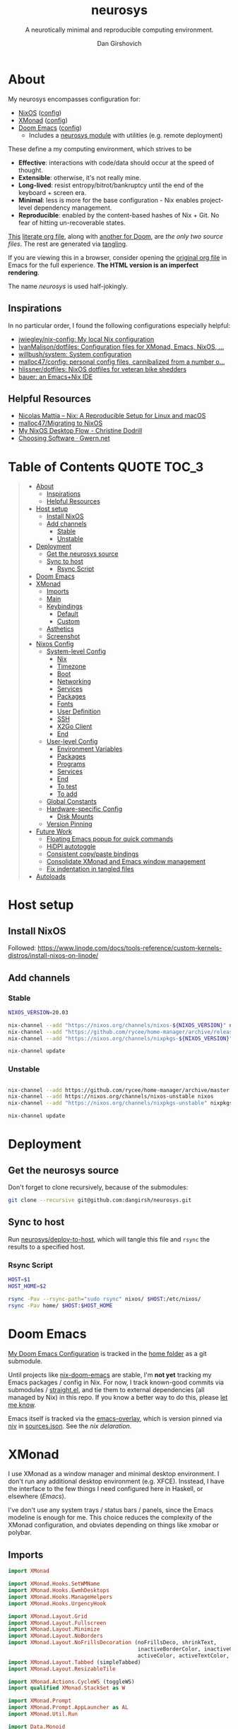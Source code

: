 #+title: neurosys
#+subtitle: A neurotically minimal and reproducible computing environment.
#+author: Dan Girshovich
#+email: dan.girsh@gmail.com
#+startup: align entitiespretty
#+options: toc:2

* About

My neurosys encompasses configuration for:

- [[https://nixods.org/][NixOS]] ([[#nixos-config][config]])
- [[https://xmonad.org/][XMonad]] ([[#xmonad][config]])
- [[https://github.com/hlissner/doom-emacs][Doom Emacs]] ([[#doom-emacs][config]])
  - Includes a [[https://github.com/dangirsh/.doom.d/tree/master/modules/personal/neurosys][neurosys module]] with utilities (e.g. remote deployment)

These define a my computing environment, which strives to be

- *Effective*: interactions with code/data should occur at the speed of thought.
- *Extensible*: otherwise, it's not really mine.
- *Long-lived*: resist entropy/bitrot/bankruptcy until the end of the keyboard + screen era.
- *Minimal*: less is more for the base configuration - Nix enables project-level dependency management.
- *Reproducible*: enabled by the content-based hashes of Nix + Git. No fear of hitting un-recoverable states.

[[https://github.com/dangirsh/neurosys/blob/master/README.org][This]] [[https://orgmode.org/worg/org-contrib/babel/intro.html#literate-programming][literate org file]], along with [[https://github.com/dangirsh/.doom.d/blob/master/README.org][another for Doom]], are /the only two source files/. The rest are generated via [[https://orgmode.org/manual/Extracting-Source-Code.html][tangling]].

If you are viewing this in a browser, consider opening the [[https://github.com/dangirsh/neurosys/blob/master/README.org][original org file]] in Emacs for the full experience. *The HTML version is an imperfect rendering*.

The name /neurosys/ is used half-jokingly.

** Inspirations

In no particular order, I found the following configurations especially helpful:

- [[https://github.com/jwiegley/nix-config][jwiegley/nix-config: My local Nix configuration]]
- [[https://github.com/IvanMalison/dotfiles][IvanMalison/dotfiles: Configuration files for XMonad, Emacs, NixOS, ...]]
- [[https://github.com/willbush/system][willbush/system: System configuration]]
- [[https://github.com/malloc47/config][malloc47/config: personal config files, cannibalized from a number o...]]
- [[https://github.com/hlissner/dotfiles][hlissner/dotfiles: NixOS dotfiles for veteran bike shedders]]
- [[https://matthewbauer.us/bauer/][bauer: an Emacs+Nix IDE]]


** Helpful Resources

- [[https://www.nmattia.com/posts/2018-03-21-nix-reproducible-setup-linux-macos.html][Nicolas Mattia – Nix: A Reproducible Setup for Linux and macOS]]
- [[https://www.malloc47.com/migrating-to-nixos/][malloc47/Migrating to NixOS]]
- [[https://christine.website/blog/nixos-desktop-flow-2020-04-25][My NixOS Desktop Flow - Christine Dodrill]]
- [[https://www.gwern.net/Choosing-Software][Choosing Software · Gwern.net]]

* Table of Contents :QUOTE:TOC_3:
#+BEGIN_QUOTE
- [[#about][About]]
  - [[#inspirations][Inspirations]]
  - [[#helpful-resources][Helpful Resources]]
- [[#host-setup][Host setup]]
  - [[#install-nixos][Install NixOS]]
  - [[#add-channels][Add channels]]
    - [[#stable][Stable]]
    - [[#unstable][Unstable]]
- [[#deployment][Deployment]]
  - [[#get-the-neurosys-source][Get the neurosys source]]
  - [[#sync-to-host][Sync to host]]
    - [[#rsync-script][Rsync Script]]
- [[#doom-emacs][Doom Emacs]]
- [[#xmonad][XMonad]]
  - [[#imports][Imports]]
  - [[#main][Main]]
  - [[#keybindings][Keybindings]]
    - [[#default][Default]]
    - [[#custom][Custom]]
  - [[#asthetics][Asthetics]]
  - [[#screenshot][Screenshot]]
- [[#nixos-config][Nixos Config]]
  - [[#system-level-config][System-level Config]]
    - [[#nix][Nix]]
    - [[#timezone][Timezone]]
    - [[#boot][Boot]]
    - [[#networking][Networking]]
    - [[#services][Services]]
    - [[#packages][Packages]]
    - [[#fonts][Fonts]]
    - [[#user-definition][User Definition]]
    - [[#ssh][SSH]]
    - [[#x2go-client][X2Go Client]]
    - [[#end][End]]
  - [[#user-level-config][User-level Config]]
    - [[#environment-variables][Environment Variables]]
    - [[#packages-1][Packages]]
    - [[#programs][Programs]]
    - [[#services-1][Services]]
    - [[#end-1][End]]
    - [[#to-test-05][To test]]
    - [[#to-add-01][To add]]
  - [[#global-constants][Global Constants]]
  - [[#hardware-specific-config][Hardware-specific Config]]
    - [[#disk-mounts][Disk Mounts]]
  - [[#version-pinning][Version Pinning]]
- [[#future-work][Future Work]]
  - [[#floating-emacs-popup-for-quick-commands][Floating Emacs popup for quick commands]]
  - [[#hidpi-autotoggle][HiDPI autotoggle]]
  - [[#consistent-copypaste-bindings][Consistent copy/paste bindings]]
  - [[#consolidate-xmonad-and-emacs-window-management][Consolidate XMonad and Emacs window management]]
  - [[#fix-indentation-in-tangled-files][Fix indentation in tangled files]]
- [[#autoloads][Autoloads]]
#+END_QUOTE

* Host setup

** Install NixOS

Followed:
https://www.linode.com/docs/tools-reference/custom-kernels-distros/install-nixos-on-linode/

** Add channels

*** Stable

#+BEGIN_SRC sh
NIXOS_VERSION=20.03

nix-channel --add "https://nixos.org/channels/nixos-${NIXOS_VERSION}" nixos
nix-channel --add "https://github.com/rycee/home-manager/archive/release-${NIXOS_VERSION}.tar.gz" home-manager
nix-channel --add "https://nixos.org/channels/nixpkgs-${NIXOS_VERSION}" nixpkgs

nix-channel update
#+END_SRC

*** Unstable

#+BEGIN_SRC sh

nix-channel --add https://github.com/rycee/home-manager/archive/master.tar.gz home-manager
nix-channel --add https://nixos.org/channels/nixos-unstable nixos
nix-channel --add "https://nixos.org/channels/nixpkgs-unstable" nixpkgs-unstable

nix-channel update
#+END_SRC


* Deployment

** Get the neurosys source

Don't forget to clone recursively, because of the submodules:

#+begin_src sh
git clone --recursive git@github.com:dangirsh/neurosys.git
#+end_src

** Sync to host

Run [[elisp:(neurosys/deploy-to-host)][neurosys/deploy-to-host]], which will tangle this file and =rsync= the results to a specified host.

*** Rsync Script

#+begin_src sh :tangle rsync.sh :tangle-mode (identity #o775)
HOST=$1
HOST_HOME=$2

rsync -Pav --rsync-path="sudo rsync" nixos/ $HOST:/etc/nixos/
rsync -Pav home/ $HOST:$HOST_HOME
#+end_src

*** COMMENT Quick deploy links

[[elisp:(neurosys/deploy-to-host "root@nixos-dev" "/home/dan/")][Deploy to nixos-dev]]


* Doom Emacs

[[https://github.com/mindlike/.doom.d][My Doom Emacs Configuration]] is tracked in the [[file:home/][home folder]] as a git submodule.

Until projects like [[https://github.com/vlaci/nix-doom-emacs][nix-doom-emacs]] are stable, I'm *not yet* tracking my Emacs packages / config in Nix. For now, I track known-good commits via submodules / [[https://github.com/raxod502/straight.el][straight.el]], and tie them to external dependencies (all managed by Nix) in this repo. If you know a better way to do this, please [[https://dangirsh.org/contact.html][let me know]].

Emacs itself is tracked via the [[https://github.com/nix-community/emacs-overlay][emacs-overlay]], which is version pinned via [[https://github.com/nmattia/niv][niv]] in [[file:nixos/nix/sources.json][sources.json]]. See the [[*Emacs][nix delaration]].

* XMonad
:PROPERTIES:
:header-args: :tangle home/.xmonad/xmonad.hs :comments link
:END:

I use XMonad as a window manager and minimal desktop environment. I don't run any additional desktop environment (e.g. XFCE). Insstead, I have the interface to the few things I need configured here in Haskell, or elsewhere ([[*Doom Emacs][Emacs]]).

I've don't use any system trays / status bars / panels, since the Emacs modeline is enough for me. This choice reduces the complexity of the XMonad configuration, and obviates depending on things like xmobar or polybar.

** Imports

#+begin_src haskell
import XMonad

import XMonad.Hooks.SetWMName
import XMonad.Hooks.EwmhDesktops
import XMonad.Hooks.ManageHelpers
import XMonad.Hooks.UrgencyHook

import XMonad.Layout.Grid
import XMonad.Layout.Fullscreen
import XMonad.Layout.Minimize
import XMonad.Layout.NoBorders
import XMonad.Layout.NoFrillsDecoration (noFrillsDeco, shrinkText,
                                         inactiveBorderColor, inactiveColor, inactiveTextColor, activeBorderColor,
                                         activeColor, activeTextColor, urgentBorderColor, urgentTextColor, decoHeight)
import XMonad.Layout.Tabbed (simpleTabbed)
import XMonad.Layout.ResizableTile

import XMonad.Actions.CycleWS (toggleWS)
import qualified XMonad.StackSet as W

import XMonad.Prompt
import XMonad.Prompt.AppLauncher as AL
import XMonad.Util.Run

import Data.Monoid
import Data.Default (def)
import Data.Map as M (fromList,union, Map())
#+end_src

** Main

#+begin_src haskell
main :: IO ()
main = xmonad $
  withUrgencyHook NoUrgencyHook $
  ewmh $
  fullscreenSupport def {
    borderWidth = 1
  , focusedBorderColor = blue
  , terminal = "emacsclient -c -e \"(vterm)\""  --assumes emacs server running
  , layoutHook = smartBorders $  -- no borders for sole windows
                 noFrillsDeco shrinkText topBarTheme $   -- visually mark the focused window with a top bar
                 minimize
                 (ResizableTall 1 (3/100) (1/2) []
                   ||| Mirror (ResizableTall 1 (3/100) (1/2) [])
                   ||| noBorders Full
                   ||| simpleTabbed
                   ||| Grid)

  , workspaces = map show $ [1..9] ++ [0 :: Int]
  , modMask = mod4Mask  -- super key as modifier
  , keys = \c -> myKeys c `M.union` keys def c
  -- , manageHook = myManageHook
  , handleEventHook = ewmhDesktopsEventHook
  , startupHook = do
      -- http://hackage.haskell.org/package/xmonad-contrib-0.16/docs/XMonad-Hooks-SetWMName.html
      setWMName "LG3D"
      windows $ W.greedyView "1"
  }
#+end_src


** Keybindings

*** Default

From https://xmonad.org/manpage.html#default-keyboard-bindings

[[file:~/repos/xmonad/man/xmonad.hs::myKeys conf@(XConfig {XMonad.modMask = modm}) = M.fromList $][source]]

| binding           | command                                                                       |
|-------------------+-------------------------------------------------------------------------------|
| mod-shift-return  | Launch terminal                                                               |
| mod-p             | Launch +dmenu+ rofi                                                             |
| +mod-shift-p+       | +Launch gmrun+                                                                  |
| mod-shift-c       | Close the focused window                                                      |
| mod-space         | Rotate through the available layout algorithms                                |
| mod-shift-space   | Reset the layouts on the current workspace to default                         |
| +mod-n+             | +Resize viewed windows to the correct size+                                     |
| mod-tab           | Move focus to the next window                                                 |
| mod-shift-tab     | Move focus to the previous window                                             |
| mod-j             | Move focus to the next window                                                 |
| mod-k             | Move focus to the previous window                                             |
| +mod-m+             | +Move focus to the master window+                                               |
| mod-return        | Swap the focused window and the master window                                 |
| mod-shift-j       | Swap the focused window with the next window                                  |
| mod-shift-k       | Swap the focused window with the previous window                              |
| mod-h             | Shrink the master area                                                        |
| mod-l             | Expand the master area                                                        |
| mod-t             | Push window back into tiling                                                  |
| +mod-comma+         | +Increment the number of windows in the master area+                            |
| +mod-period+        | +Deincrement the number of windows in the master area+                          |
| mod-shift-q       | Quit xmonad                                                                   |
| +mod-q+             | +Restart xmonad+                                                                |
| mod-shift-slash   | Run xmessage with a summary of the default keybindings (useful for beginners) |
| mod-[1..9]        | Switch to workspace N                                                         |
| mod-shift-[1..9]  | Move client to workspace N                                                    |
| mod-{w,e,r}       | Switch to physical/Xinerama screens 1, 2, or 3                                |
| mod-shift-{w,e,r} | Move client to screen 1, 2, or 3                                              |
| mod-button1       | Set the window to floating mode and move by dragging                          |
| mod-button2       | Raise the window to the top of the stack                                      |
| mod-button3       | Set the window to floating mode and resize by dragging                        |

*** Custom

#+begin_src haskell
myKeys :: XConfig t -> M.Map (KeyMask, KeySym) (X ())
myKeys XConfig {modMask = m, terminal = term} = M.fromList $ [
#+end_src

**** Rebooting / Restarting

#+begin_src haskell
    ((m .|. shiftMask .|. mod1Mask, xK_r), spawn "reboot")
  , ((m .|. shiftMask .|. mod1Mask, xK_i), spawn "xmonad --recompile && xmonad --restart")
#+end_src

**** Add Workspace 0

#+begin_src haskell
  , ((m, xK_0), windows $ W.greedyView "0")
  , ((m .|. shiftMask, xK_0), windows $ W.shift "0")
#+end_src

**** Launcher / Window Switcher

I currently use [[https://github.com/davatorium/rofi][rofi]] to run programs or switch between open windows. It's simple, fast, and supports fuzzy search.

#+begin_src haskell
  , ((m, xK_p), spawn "rofi -show drun -modi drun -show-icons -matching fuzzy")
  , ((m, xK_b), spawn "rofi -show window -show-icons -matching fuzzy")
#+end_src

**** Running Emacs

#+begin_src haskell
  , ((m, xK_n), spawn "emacsclient -c")
  , ((m .|. shiftMask, xK_n), spawn "~/.emacs.d/bin/doom run")
#+end_src

**** Lock Screen

#+begin_src haskell
  , ((m .|. shiftMask .|. mod1Mask, xK_o), spawn "xtrlock -b")
#+end_src

**** Horizontal Resizing

An obvious missing default...

#+begin_src haskell
  , ((m .|. shiftMask, xK_h), sendMessage MirrorShrink)
  , ((m .|. shiftMask, xK_l), sendMessage MirrorExpand)
#+end_src

**** Window Minimization / Restoration

#+begin_src haskell
  , ((m, xK_m), withFocused minimizeWindow)
  , ((m .|. shiftMask, xK_m), sendMessage RestoreNextMinimizedWin)
#+end_src

**** Fullscreen

#+begin_src haskell
  , ((m .|. shiftMask, xK_f), withFocused $ \f -> windows =<< appEndo `fmap` runQuery doFullFloat f)
#+end_src

**** Workspace Swapping

Using ~mod+comma~ quickly swap between workspaces is /very handy/.

#+begin_src haskell
  , ((m, xK_comma), toggleWS)
#+end_src

**** Changing number of master windows

Some layouts, like ~ResizableTall~, have a "master" area, with 1 window initially assigned there. These commands enable incrementing or decrementing that number.

They are bound by default to ~mod+~, and ~mod+.~, but ~mod+,~ is much more useful for [[*Workspace Swapping][Workspace Swapping]]. Here I add ~Shift~ to the defaults.

#+begin_src haskell
  , ((m .|. shiftMask, xK_comma), sendMessage (IncMasterN 1))
  , ((m .|. shiftMask, xK_period), sendMessage (IncMasterN (-1)))
#+end_src

**** Easier Kill Binding

- I find the default =mod+shift+c= binding to be clumbsy for killing windows.
- =mod+q= is easier / more natural.
- The default =mod+q= for killing XMonad is something I've never needed.

#+begin_src haskell
  , ((m, xK_q), kill)
#+end_src

**** Volume Control

I don't run a desktop environment, so the volume buttons on my keyboard don't do anything.

#+begin_src haskell
  , ((m .|. shiftMask, xK_Up), spawn "amixer sset Master 5%+")
  , ((m .|. shiftMask, xK_Down),spawn "amixer sset Master 5%-")
#+end_src

**** Screenshots

#+begin_src haskell
  , ((0, xK_Print), myScreenshot)
#+end_src

#+begin_src haskell
  , ((m, xK_Print), myScreenshotClipboard)
#+end_src

**** Arandr

I have =main.sh= and =laptop.sh= symlinked to whatever the current xrandr scripts are for my desk / laptop.

#+begin_src haskell
  , ((m, xK_s), spawn "/home/dan/.screenlayout/main.sh" )
  , ((m .|. shiftMask, xK_s), spawn "/home/dan/.screenlayout/laptop.sh" )
#+end_src

**** Multiple Monitors

The functionality here is a primary reason for choosing XMonad: a natural, keyboard-driven way for coordinating workspaces across multiple monitors. I'm genuinely curious to know if others have found something on-par/better elsewhere. Please [[https://dangirsh.org/contact.html][contact me]] if you do.

- Bind =mod-{w, e, r}= to switch focus between monitors.
- Bind =mod-shift-{w, e, r}= to move workspaces between monitors.

#+begin_src haskell
  ] ++
  [((m .|. nilOrShift, key), screenWorkspace sc
          >>= flip whenJust (windows . f))
       | (key, sc) <- zip [xK_e, xK_w, xK_r] [0..]
       , (f, nilOrShift) <- [(W.view, 0), (W.shift, shiftMask)]]
#+end_src

***** TODO Try XMonad.Actions.PhysicalScreens to order =mod-{w, e, r}= based on physical screen layout

** Asthetics

#+begin_src haskell 
red     = "#dc322f"
blue    = "#268bd2"
yellow  = "#b58900"
inactive  = "#002b36"
active      = blue

topBarTheme = def
    { inactiveBorderColor   = inactive
    , inactiveColor         = inactive
    , inactiveTextColor     = inactive
    , activeBorderColor     = active
    , activeColor           = active
    , activeTextColor       = active
    , urgentBorderColor     = red
    , urgentTextColor       = yellow
    , decoHeight            = 10
    }


myShellPrompt = def
       { font              = "xft:Hack:pixelsize=30"
       , promptBorderWidth = 1
       , position          = Top
       , height            = 42
       , defaultText       = []
       }
#+end_src

** COMMENT Float certain apps

#+begin_src haskell
myManageHook = composeAll [ className =? "Pidgin" --> doFloat]
#+end_src

** Screenshot

#+begin_src haskell
myScreenshot = do
  -- init takes kare of the trailing newline character returned by date
  date <- init <$> runProcessWithInput "date" ["+%Y-%m-%d-%H:%M:%S"] []
  AL.launchApp myShellPrompt { defaultText = "~/screenshots/" ++ date ++ ".png"} "maim -s"
#+end_src

#+begin_src haskell
myScreenshotClipboard :: X ()
myScreenshotClipboard = spawn  "maim -s | xclip -selection clipboard -t image/png"
#+end_src


* Nixos Config
** System-level Config
:PROPERTIES:
:header-args: :tangle nixos/configuration.nix :comments link
:END:

#+BEGIN_SRC nix
{ config, pkgs, ... }:
let
  sources = import ./nix/sources.nix;
  # ghcide-nix = import sources."ghcide-nix" { };
in {
  imports =
    [ ./hardware-configuration.nix
      ./settings.nix
      "${builtins.fetchTarball https://github.com/rycee/home-manager/archive/release-20.03.tar.gz}/nixos"
    ];

  system.stateVersion = "20.03";

  nixpkgs.config = {
    # Allow unfree, which is required for some drivers.
    allowUnfree = true;
  };
  #+END_SRC

*** Nix

#+BEGIN_SRC nix
nix = {
  useSandbox = true;
  autoOptimiseStore = true;
  maxJobs = 3; # should be 1 per CPU logical core
  binaryCaches = [
    "https://cache.nixos.org/"
    "https://ghcide-nix.cachix.org"
    "https://hercules-ci.cachix.org"
    "https://iohk.cachix.org"
    "https://nix-tools.cachix.org"
  ];
  binaryCachePublicKeys = [
    "ghcide-nix.cachix.org-1:ibAY5FD+XWLzbLr8fxK6n8fL9zZe7jS+gYeyxyWYK5c="
    "hercules-ci.cachix.org-1:ZZeDl9Va+xe9j+KqdzoBZMFJHVQ42Uu/c/1/KMC5Lw0="
    "iohk.cachix.org-1:DpRUyj7h7V830dp/i6Nti+NEO2/nhblbov/8MW7Rqoo="
    "nix-tools.cachix.org-1:ebBEBZLogLxcCvipq2MTvuHlP7ZRdkazFSQsbs0Px1A="
  ];
  gc = {
    automatic = true;
    dates = "23:00";
    options = "--delete-older-than 30d";
  };
};
#+END_SRC

*** Timezone

#+BEGIN_SRC nix
time.timeZone = "America/Los_Angeles";
#+END_SRC

*** Boot

#+BEGIN_SRC nix
boot = {
  cleanTmpDir = true;

  loader = {
    timeout = 1; # Timeout (in seconds) until loader boots the default menu item.
    grub = {
      enable = true;
      version = 2;
      device = "nodev";
      copyKernels = true;
      fsIdentifier = "provided";
      extraConfig = "serial; terminal_input serial; terminal_output serial";
    };
    systemd-boot.enable = false;
    efi.canTouchEfiVariables = false;

  };
};
#+END_SRC

*** Networking

#+BEGIN_SRC nix

networking.useDHCP = false;
networking.usePredictableInterfaceNames = false;
networking.interfaces.eth0.useDHCP = true;
networking.firewall.enable = true;
# networking.networkmanager.enable = true;
networking.hostName = "nixos-dev";
#+END_SRC

*** Services

#+BEGIN_SRC nix

services = {

  xserver = {
    enable = true;
    layout = "us";

    windowManager.xmonad = {
      enable = true;
      enableContribAndExtras = true;
      extraPackages = haskellPackges: [
        haskellPackges.xmonad-contrib
        haskellPackges.xmonad-extras
        haskellPackges.xmonad
      ];
    };

    displayManager = {
      defaultSession = "none+xmonad";
      lightdm.enable = true;
    };
    desktopManager.xterm.enable = false;
  };
#+END_SRC

**** Syncthing
#+BEGIN_SRC nix

  # https://github.com/NixOS/nixpkgs/blob/master/nixos/modules/services/networking/syncthing.nix
  syncthing = {
    enable = true;
    openDefaultPorts = true;
    user = "${config.settings.username}";
    configDir = "/home/${config.settings.username}/.config/syncthing";
    dataDir = "/home/${config.settings.username}/.local/share/syncthing";
    declarative = {
      devices = {
        nixos-dev.id = "EEMRJQE-TBONTUL-UBGJ6FT-AAUS25K-COP3VHE-WERN7IN-PTNZ63Z-GZZX2AY";
        x1carbon.id = "IOINCUM-QKL34MC-RSPJETE-CUW5D2Y-3CMDSLD-72HNXZI-7U3TN44-35CLKQN";
        pixel3a-2.id = "NT5ZJ55-JBWGL4D-WIK57V3-T3RXF2Q-HLMHV7U-DLGAZ5U-ZSHSPYZ-M5NLQAC";
      };
      folders = {
        sync = rec {
          id = "at23u-zmxto";
          devices = [ "nixos-dev" "x1carbon"  "pixel3a-2"];
          path = "/bkp/Sync";
          watch = false;
          rescanInterval = 3600 * 1;
          type = "receiveonly"; # sendreceive
          enable = true;
          versioning.type = "simple";
          versioning.params.keep = "5";
        };
        media = rec {
          id = "media";
          devices = [ "nixos-dev"  "x1carbon" ];
          path = "/bkp/Media";
          watch = false;
          rescanInterval = 3600 * 6;
          type = "receiveonly"; # sendreceive
          enable = true;
          versioning.type = "simple";
          versioning.params.keep = "5";
        };
        work = rec {
          id = "work";
          devices = [ "nixos-dev" "x1carbon" ];
          path = "/bkp/Work";
          watch = false;
          rescanInterval = 3600 * 6;
          type = "receiveonly"; # sendreceive
          enable = true;
          versioning.type = "simple";
          versioning.params.keep = "5";
        };
      };
    };
  };

};

# virtualisation.docker.enable = true;
#+END_SRC

*** Packages

#+BEGIN_SRC nix
environment.systemPackages = with pkgs; [
  coreutils binutils
  curl wget
  zip unzip
  git
  killall
  syncthing-cli
  sshfs
  mtr # traceroute
  sysstat
  htop
];
#+END_SRC

*** Fonts

#+BEGIN_SRC nix

fonts = {
  enableFontDir = true;
  enableGhostscriptFonts = true;
  fonts = with pkgs; [
    corefonts
    hack-font
  ];
};
#+END_SRC

*** User Definition

#+BEGIN_SRC nix

security.sudo.wheelNeedsPassword = false;

users.mutableUsers = false;

users.extraUsers.${config.settings.username} = {
  isNormalUser = true;
  uid = 1000;
  createHome = true;
  home = "/home/${config.settings.username}";
  description = "${config.settings.name}";
  extraGroups = [
    "audio"
    "networkmanager"
    "systemd-journal"
    "vboxusers"
    "video"
    "wheel"
  ];
};

home-manager.users.dan = import ./home.nix ;
#+END_SRC

*** SSH

#+BEGIN_SRC nix

services.openssh = {
  enable = true;
  forwardX11 = true;
  permitRootLogin = "without-password";
  passwordAuthentication = false;
};

users.users.${config.settings.username}.openssh.authorizedKeys.keys = [
  "ssh-rsa AAAAB3NzaC1yc2EAAAADAQABAAABAQC+yJ5sv7iO9PBuozfmitR0JJfqDsJ7w+rlryq5CwdatO3tkRdR5dMYdFTFCeHbmeakPTC/uys08fziEUXh3DL206jDKQEMBoMGXNowZHyYzr25nIogHbveqeNTgP8jsTw5uBaJu8LFzHHey4Sw9WlRrvIqguUT5jB3omZh8yDWcxTrTJlTsN2TM3HILvirfVwBkD2uNTDdd5LplbZhx6x87VCs6ZNYhBjJ4CPcO4zTQuEdyyxUHEgtMkYgrS4Jb/Kl6Tleftlh55E74SZ3XXnw3lWdH9ra8ewH265iqNr/RwysagnalslBZDLl8yJcrMsCVi4tPrZZc4vaeCsIWK4X dan@x1carbon"
];

programs.ssh.startAgent = true;
#+END_SRC

*** X2Go Client

#+BEGIN_SRC nix

  # programs.x2goserver.enable = true;
#+END_SRC

*** End

#+BEGIN_SRC nix
}
#+END_SRC

** User-level Config

:PROPERTIES:
:header-args: :tangle nixos/home.nix :comments link
:END:

#+BEGIN_SRC nix
{ config, pkgs, ... }:

let
  homeDir = builtins.getEnv "HOME";
  syncDir = builtins.toPath("${homeDir}/Sync");
  sources = import ./nix/sources.nix;
  nixos20_03 = import sources."nixpkgs-20.03" { };
  emacs-overlay = import (import ./nix/sources.nix)."emacs-overlay";
in {
  imports = [
    ./settings.nix
  ];

  home.stateVersion = "20.03";

  nixpkgs.config = {
    allowUnfree = true;
    packageOverrides = pkgs: { stable = nixos20_03; };
  };

  nixpkgs.overlays = [ emacs-overlay ];

  #+END_SRC

*** Environment Variables

#+BEGIN_SRC nix
home.sessionVariables = {
  EDITOR = "emacsclient --create-frame --alternate-editor emacs";
  PASSWORD_STORE_DIR = "${syncDir}/.password-store";
  GNUPGHOME = "${syncDir}/.gnupg/";
  # GTK2_RC_FILES="${homeDir}/.gtkrc-2.0";
  # https://github.com/xmonad/xmonad/issues/126
  _JAVA_AWT_WM_NONREPARENTING = "1";
};

# gtk = {
#   enable = true;
#   iconTheme = {
#     name = "Adwaita";
#     package = pkgs.gnome3.adwaita-icon-theme;
#   };
#   theme = {
#     name = "Adwaita-dark";
#     package = pkgs.gnome3.gnome_themes_standard;
#   };
# };

xdg.enable = true;
#+END_SRC

*** Packages
#+BEGIN_SRC nix

home.packages = with pkgs; [
  rofi
  gnupg

  (pass.withExtensions (exts: [
    exts.pass-otp
    exts.pass-genphrase
  ]))

  xtrlock-pam  # screen locking
  maim  # screenshots
  rofi-pass  # interface to password manager
  xclip  # programmatic access to clipbaord
  arandr  # gui for xrandr (monitor layout)

  # direnv

  # Upstream failing :(
  # julia_13

  ## Doom dependencies

  (ripgrep.override {withPCRE2 = true;})
  gnutls              # for TLS connectivity

  ## Optional dependencies
  fd                  # faster projectile indexing
  imagemagick         # for image-dired
  pinentry_emacs

  ## Module dependencies
  # :tools lookup & :lang org +roam
  sqlite
  # :lang latex & :lang org (latex previews)
  texlive.combined.scheme-tetex

  firefox-beta-bin
];
#+END_SRC

*** Programs

#+BEGIN_SRC nix
programs = {
#+END_SRC

**** Home Manager

#+BEGIN_SRC nix
# Let Home Manager install and manage itself.
home-manager.enable = true;
#+END_SRC

**** Emacs

#+BEGIN_SRC nix
emacs = {
  enable = true;
  # Compile with imagemagick support so I can resize images.
  package = pkgs.emacsGit.override { inherit (pkgs) imagemagick; };
};
#+END_SRC

**** Bash

#+BEGIN_SRC nix
bash = {
  enable = true;
  historyFile = "${syncDir}/.config/bash/.bash_history";
  # FIXME: Document and reduce these
  shellOptions = [
    "autocd" "cdspell" "dirspell" "globstar" # bash >= 4
    "cmdhist" "nocaseglob" "histappend" "extglob"];
  # TODO: Test this
  # https://github.com/akermu/emacs-libvterm#directory-tracking-and-prompt-tracking
  initExtra = [
    ''
    vterm_prompt_end(){
      vterm_printf \"51;A$(whoami)@$(hostname):$(pwd)\"
    }
    PS1=$PS1'\\[$(vterm_prompt_end)\\]'
    ''
  ]
};
#+END_SRC

**** Git

#+BEGIN_SRC nix
git = {
  enable = true;
  userName = "${config.settings.name}";
  userEmail = "${config.settings.email}";
};
#+END_SRC

**** Direnv

#+BEGIN_SRC nix
# direnv.enable = true;
#+END_SRC

**** SSH

#+BEGIN_SRC nix
  ssh = {
    enable = true;

    controlMaster  = "auto";
    controlPath    = "/tmp/ssh-%u-%r@%h:%p";
    controlPersist = "1800";

    forwardAgent = true;
    serverAliveInterval = 60;

    hashKnownHosts = true;
    userKnownHostsFile = "${homeDir}/.ssh/known_hosts";

    matchBlocks = {
      droplet = {
        hostname = "45.55.5.197";
        identityFile = "${homeDir}/.ssh/id_rsa";
        user = "dgirsh";
      };
      dangirsh = {
        host = "dangirsh.org";
        hostname = "ssh.phx.nearlyfreespeech.net";
        identityFile = "${homeDir}/.ssh/id_rsa";
        user = "dangirsh_dangirsh";
      };
      nixos-dev = {
        hostname = "45.79.58.229";
        identityFile = "${homeDir}/.ssh/id_rsa";
        user = "dan";
      };
    };
  };
#+END_SRC

**** End
#+begin_src nix
};
#+end_src

*** Services

#+BEGIN_SRC nix
services = {
  emacs.enable = true;

  # redshift = {
  #   enable = true;
  #   latitude = "33";
  #   longitude = "-97";
  #   temperature.day = 6500;
  #   temperature.night = 3000;
  # };

  # https://www.reddit.com/r/emacsporn/comments/euf7m8/doomoutrunelectric_theme_xmonad_nixos/
  # https://github.com/willbush/system/blob/371cfa9933f24bca585a3c6c952c41c864d97aa0/nixos/home.nix#L178
  # compton = {
  #     enable = true;
  #     fade = true;
  #     backend = "xrender";
  #     fadeDelta = 1;
  #     # I only want transparency for a couple of applications.
  #     opacityRule = [
  #       "90:class_g ?= 'emacs' && focused"
  #       "75:class_g ?= 'emacs' && !focused"
  #       "90:class_g ?= 'alacritty' && focused"
  #       "75:class_g ?= 'alacritty' && !focused"
  #     ];
  #   };

  # lorri.enable = true;
};
#+END_SRC

*** End

#+BEGIN_SRC nix 
}
#+END_SRC

*** TODO To test [0/5]

- [ ] xtrlock-pam
- [ ] maim
- [ ] rofi-pass (see [[*Floating Emacs popup for quick commands][Floating Emacs popup for quick commands]])
- [ ] xclip
- [ ] arandr

*** TODO To add [0/1]
- keyboard config: currently requires xset & setxbmap
- [ ] Messenging
  - unified messenger (if it exists) for dealing with the madness of:
    - sms
    - signal
    - fb
    - whatsapp
    - +keybase+
    - slack
    - irc
    - riot
  - To try
    - [X] pidgin - just bad. no hidpi, things like signal don't sync with mobile state, clunky ui.
  - Otherwise:
    - Browser tabs for everything sans signal
    - Signal-destop
    - maybe slack desktop
    - caprine for fb is nice on ubuntu


** Global Constants
#+BEGIN_SRC nix :tangle nixos/settings.nix :comments link
{config, pkgs, lib, ...}:

with lib;

{
  options = {
    settings = {
      name = mkOption {
        default = "Dan Girshovich";
        type = with types; uniq str;
      };
      username = mkOption {
        default = "dan";
        type = with types; uniq str;
      };
      email = mkOption {
        default = "dan.girsh@gmail.com";
        type = with types; uniq str;
      };
    };
  };
}

#+END_SRC

** Hardware-specific Config

#+begin_src nix :tangle nixos/hardware-configuration.nix :comments link
# Do not modify this file!  It was generated by ‘nixos-generate-config’
# and may be overwritten by future invocations.  Please make changes
# to /etc/nixos/configuration.nix instead.
{ config, lib, pkgs, ... }:

{
  imports =
    [ <nixpkgs/nixos/modules/profiles/qemu-guest.nix>
    ];

  boot.initrd.availableKernelModules = [ "virtio_pci" "ahci" "sd_mod" ];
  boot.initrd.kernelModules = [ ];
  boot.kernelModules = [ ];
  boot.extraModulePackages = [ ];

  nix.maxJobs = lib.mkDefault 1;
#+end_src

*** Disk Mounts

From [[https://nixos.org/nixos/manual/#ch-file-systems][Chapter 8. File Systems]]: "Mount points are created automatically if they don’t already exist."

#+begin_src nix :tangle nixos/hardware-configuration.nix :comments link
  fileSystems."/" =
    { device = "/dev/disk/by-uuid/bf38bdde-34dd-4d57-9bfe-07de465f0f29";
      fsType = "ext4";
    };

  # Linode Volume "bkp". Targetted by syncthing.
  fileSystems."/bkp" =
    { device = "/dev/disk/by-id/scsi-0Linode_Volume_bkp";
      fsType = "ext4";
    };

  swapDevices =
    [ { device = "/dev/disk/by-uuid/7596d600-d2c6-4d77-b138-7f595283af00"; }
    ];
}

#+end_src
** Version Pinning

These are generated via [[This was ][niv]].

#+begin_src json :tangle nixos/nix/sources.json
{
    "emacs-overlay": {
        "branch": "master",
        "description": "Bleeding edge emacs overlay [maintainer=@adisbladis] ",
        "homepage": "",
        "owner": "nix-community",
        "repo": "emacs-overlay",
        "rev": "0feda8b31b52f3ea008555dfe79dba3989d3e585",
        "sha256": "1ijr9pl0czzbgj35vj8kq4xvcana6w24ljcmzriz7cyxln4pgvln",
        "type": "tarball",
        "url": "https://github.com/nix-community/emacs-overlay/archive/0feda8b31b52f3ea008555dfe79dba3989d3e585.tar.gz",
        "url_template": "https://github.com/<owner>/<repo>/archive/<rev>.tar.gz"
    },
    "ghcide-nix": {
        "branch": "master",
        "description": "Nix installation for ghcide",
        "homepage": "https://github.com/digital-asset/ghcide",
        "owner": "cachix",
        "repo": "ghcide-nix",
        "rev": "f940ec611cc6914693874ee5e024eba921cab19e",
        "sha256": "0vri0rivdzjvxrh6lzlwwkh8kzxsn82jp1c2w5rqzhp87y6g2k8z",
        "type": "tarball",
        "url": "https://github.com/cachix/ghcide-nix/archive/f940ec611cc6914693874ee5e024eba921cab19e.tar.gz",
        "url_template": "https://github.com/<owner>/<repo>/archive/<rev>.tar.gz"
    },
    "nixpkgs-20.03": {
        "branch": "release-20.03",
        "description": "A read-only mirror of NixOS/nixpkgs tracking the released channels. Send issues and PRs to",
        "homepage": "https://github.com/NixOS/nixpkgs",
        "owner": "NixOS",
        "repo": "nixpkgs",
        "rev": "7829e5791ba1f6e6dbddbb9b43dda72024dd2bd1",
        "sha256": "0hs9swpz0kibjc8l3nx4m10kig1fcjiyy35qy2zgzm0a33pj114w",
        "type": "tarball",
        "url": "https://github.com/NixOS/nixpkgs/archive/7829e5791ba1f6e6dbddbb9b43dda72024dd2bd1.tar.gz",
        "url_template": "https://github.com/<owner>/<repo>/archive/<rev>.tar.gz"
    }
}
#+end_src


#+begin_src nix :tangle nixos/nix/sources.nix :comments link
# This file has been generated by Niv.

# A record, from name to path, of the third-party packages
with rec
{
  pkgs =
    if hasNixpkgsPath
    then
        if hasThisAsNixpkgsPath
        then import (builtins_fetchTarball { inherit (sources_nixpkgs) url sha256; }) {}
        else import <nixpkgs> {}
    else
        import (builtins_fetchTarball { inherit (sources_nixpkgs) url sha256; }) {};

  sources_nixpkgs =
    if builtins.hasAttr "nixpkgs" sources
    then sources.nixpkgs
    else abort
    ''
        Please specify either <nixpkgs> (through -I or NIX_PATH=nixpkgs=...) or
        add a package called "nixpkgs" to your sources.json.
    '';

  # fetchTarball version that is compatible between all the versions of Nix
  builtins_fetchTarball =
      { url, sha256 }@attrs:
      let
        inherit (builtins) lessThan nixVersion fetchTarball;
      in
        if lessThan nixVersion "1.12" then
          fetchTarball { inherit url; }
        else
          fetchTarball attrs;

  # fetchurl version that is compatible between all the versions of Nix
  builtins_fetchurl =
      { url, sha256 }@attrs:
      let
        inherit (builtins) lessThan nixVersion fetchurl;
      in
        if lessThan nixVersion "1.12" then
          fetchurl { inherit url; }
        else
          fetchurl attrs;

  # A wrapper around pkgs.fetchzip that has inspectable arguments,
  # annoyingly this means we have to specify them
  fetchzip = { url, sha256 }@attrs: pkgs.fetchzip attrs;

  # A wrapper around pkgs.fetchurl that has inspectable arguments,
  # annoyingly this means we have to specify them
  fetchurl = { url, sha256 }@attrs: pkgs.fetchurl attrs;

  hasNixpkgsPath = (builtins.tryEval <nixpkgs>).success;
  hasThisAsNixpkgsPath =
    (builtins.tryEval <nixpkgs>).success && <nixpkgs> == ./.;

  sources = builtins.fromJSON (builtins.readFile ./sources.json);

  mapAttrs = builtins.mapAttrs or
    (f: set: with builtins;
      listToAttrs (map (attr: { name = attr; value = f attr set.${attr}; }) (attrNames set)));

  # borrowed from nixpkgs
  functionArgs = f: f.__functionArgs or (builtins.functionArgs f);
  callFunctionWith = autoArgs: f: args:
    let auto = builtins.intersectAttrs (functionArgs f) autoArgs;
    in f (auto // args);

  getFetcher = spec:
    let fetcherName =
      if builtins.hasAttr "type" spec
      then builtins.getAttr "type" spec
      else "builtin-tarball";
    in builtins.getAttr fetcherName {
      "tarball" = fetchzip;
      "builtin-tarball" = builtins_fetchTarball;
      "file" = fetchurl;
      "builtin-url" = builtins_fetchurl;
    };
};
# NOTE: spec must _not_ have an "outPath" attribute
mapAttrs (_: spec:
  if builtins.hasAttr "outPath" spec
  then abort
    "The values in sources.json should not have an 'outPath' attribute"
  else
    if builtins.hasAttr "url" spec && builtins.hasAttr "sha256" spec
    then
      spec //
      { outPath = callFunctionWith spec (getFetcher spec) { }; }
    else spec
  ) sources
#+end_src

* Future Work

** TODO [#A] Floating Emacs popup for quick commands

It's usually most convenient to use/implement functions in Emacs than other tools. This was a huge draw towards EXWM, and I got used to that workflow.

For example, generating / getting passwords stored in =pass= has a nice Emacs interface. Currently, this often means switching from Firefox to Emacs to run a command, then back to Firefox. In this situation, a common solution seems to be eschewing Emacs for things like =rofi= (e.g. =rofi-pass=).

However, if I could popup a fast, floating Emacs window (similar to Rofi), I'd be able to leverage Elisp for most tasks like this. This might fully obviate =Rofi= and the XMonad prompt.

The floating window would default to a =counsel-M-x= fuzzy search over all incremental commands, and be bound to =s-x= in XMonad.

Examples:

- screenshotting
- pass interface
- redshift / brightness controls
- (maybe) finding windows / launching programs
- clipboard management (helm kill ring)

As a small added benefit, I'd have the full Emacs bindings available in the input area.

** TODO [#B] HiDPI autotoggle

I'm occasionally lucky enough to plug into a 4k screen, which is not yet a seamless experience in linux.

For now I manually do the following on HiDPI screens:

#+begin_src sh
export GDK_SCALE=2
#+end_src

and change =layout.css.devPixelsPerPx= in Firefox about:config from -1 to 2.

tweak font size in Firefox and Emacs.

** TODO [#B] Consistent copy/paste bindings

In EXWM, I used the simulation keys to have consistent Emacs copy/paste bindings everywhere. Need a solution for XMonad. Setting the GTK bindings to "emacs" didn't seem to affect for Firefox, which is (by far) my primary non-Emacs window.

** TODO [#B] Consolidate XMonad and Emacs window management

Ideally, XMonad could manage all windows, including Emacs windows.

Possible solutions:

- frames-only-mode
- frame-mode

These seemed to cause more problems than they fixed for me.

** TODO [#C] Fix indentation in tangled files

Even with =org-src-preserve-indentation= set to =t=, files like [[file:nixos/home.nix][home.nix]] aren't properly indented. This is because they are split across several org blocks, and in each on I use the =nix-mode= auto-indent to fixup the indentation /within th block/. This removes the leading whitespace, so each block is tangled without leading indentation. Thankfully, Nix doesn't care, so this is purely for the aesthetics of the generated files.

Quickfix is to auto-indent the tangled files, then detangle. 

Using noweb references seems to be the best option: https://orgmode.org/manual/Noweb-Reference-Syntax.html. See "This feature can also be used for management of indentation in exported code snippets".

* Autoloads
# Local Variables:
# eval: (add-hook 'after-save-hook #'org-babel-tangle nil 'local)
# End:
